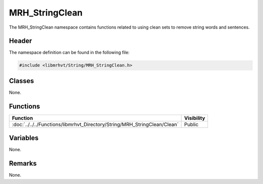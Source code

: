 MRH_StringClean
===============
The MRH_StringClean namespace contains functions related to using clean sets 
to remove string words and sentences.

Header
------
The namespace definition can be found in the following file:

.. code-block:: c

    #include <libmrhvt/String/MRH_StringClean.h>


Classes
-------
None.

Functions
---------
.. list-table::
    :header-rows: 1

    * - Function
      - Visibility
    * - :doc:`../../../Functions/libmrhvt_Directory/String/MRH_StringClean/Clean`
      - Public

      
Variables
---------
None.

Remarks
-------
None.